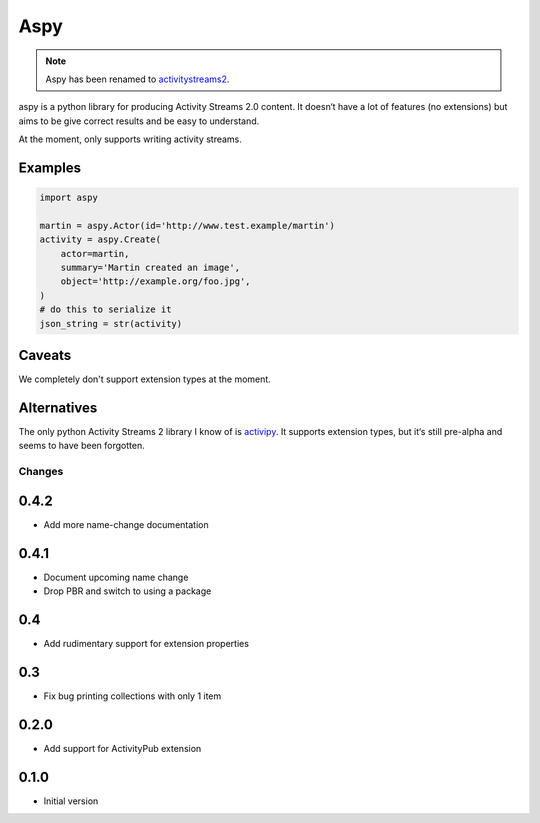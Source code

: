 ====
Aspy
====

|pipeline-badge| |coverage-badge| |docs-badge| |pypi-badge|

.. note:: Aspy has been renamed to
    `activitystreams2 <https://pypi.org/project/activitystreams2/>`_.


aspy is a python library for producing Activity Streams 2.0 content. It doesn‘t
have a lot of features (no extensions) but aims to be give correct results and
be easy to understand.

At the moment, only supports writing activity streams.

Examples
--------

.. code-block:: python

   import aspy

   martin = aspy.Actor(id='http://www.test.example/martin')
   activity = aspy.Create(
       actor=martin,
       summary='Martin created an image',
       object='http://example.org/foo.jpg',
   )
   # do this to serialize it
   json_string = str(activity)



Caveats
-------

We completely don't support extension types at the moment.

Alternatives
------------

The only python Activity Streams 2 library I know of is `activipy
<https://pypi.org/project/activipy/>`_. It supports extension types, but it‘s
still pre-alpha and seems to have been forgotten.


.. |pipeline-badge| image:: https://gitlab.com/alantrick/aspy/badges/master/pipeline.svg
   :target: https://gitlab.com/alantrick/aspy/
   :alt: Build Status

.. |coverage-badge| image:: https://gitlab.com/alantrick/aspy/badges/master/coverage.svg
   :target: https://gitlab.com/alantrick/aspy/
   :alt: Coverage Status

.. |docs-badge| image:: https://img.shields.io/readthedocs/aspy.svg
   :target: `the documentation`_
   :alt: Documentation

.. |pypi-badge| image:: https://img.shields.io/pypi/v/aspy.svg
   :target: https://pypi.org/project/aspy/
   :alt: Project on PyPI

.. _the documentation: http://aspy.readthedocs.io/en/latest/?badge=latest


Changes
=======

0.4.2
-----

* Add more name-change documentation

0.4.1
-----

* Document upcoming name change
* Drop PBR and switch to using a package

0.4
---

* Add rudimentary support for extension properties

0.3
---

* Fix bug printing collections with only 1 item

0.2.0
-----

* Add support for ActivityPub extension

0.1.0
-----

* Initial version


